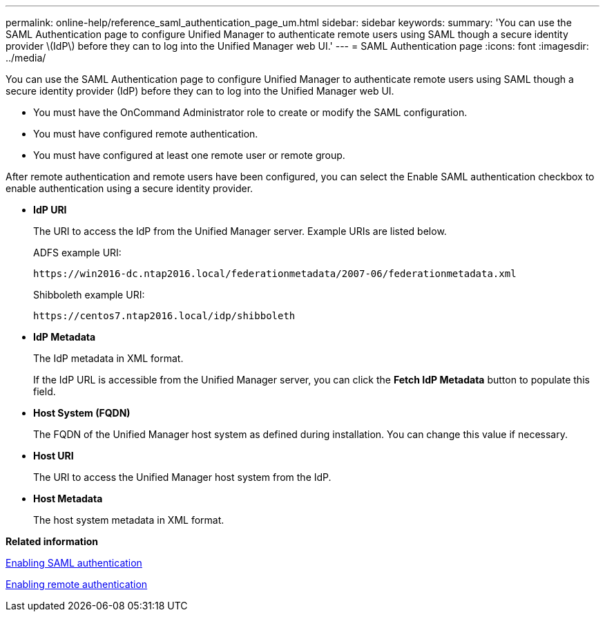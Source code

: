 ---
permalink: online-help/reference_saml_authentication_page_um.html
sidebar: sidebar
keywords: 
summary: 'You can use the SAML Authentication page to configure Unified Manager to authenticate remote users using SAML though a secure identity provider \(IdP\) before they can to log into the Unified Manager web UI.'
---
= SAML Authentication page
:icons: font
:imagesdir: ../media/

[.lead]
You can use the SAML Authentication page to configure Unified Manager to authenticate remote users using SAML though a secure identity provider (IdP) before they can to log into the Unified Manager web UI.

* You must have the OnCommand Administrator role to create or modify the SAML configuration.
* You must have configured remote authentication.
* You must have configured at least one remote user or remote group.

After remote authentication and remote users have been configured, you can select the Enable SAML authentication checkbox to enable authentication using a secure identity provider.

* *IdP URI*
+
The URI to access the IdP from the Unified Manager server. Example URIs are listed below.
+
ADFS example URI:
+
`+https://win2016-dc.ntap2016.local/federationmetadata/2007-06/federationmetadata.xml+`
+
Shibboleth example URI:
+
`+https://centos7.ntap2016.local/idp/shibboleth+`

* *IdP Metadata*
+
The IdP metadata in XML format.
+
If the IdP URL is accessible from the Unified Manager server, you can click the *Fetch IdP Metadata* button to populate this field.

* *Host System (FQDN)*
+
The FQDN of the Unified Manager host system as defined during installation. You can change this value if necessary.

* *Host URI*
+
The URI to access the Unified Manager host system from the IdP.

* *Host Metadata*
+
The host system metadata in XML format.

*Related information*

xref:task_enabling_saml_authentication_um.adoc[Enabling SAML authentication]

xref:task_enabling_remote_authentication.adoc[Enabling remote authentication]

